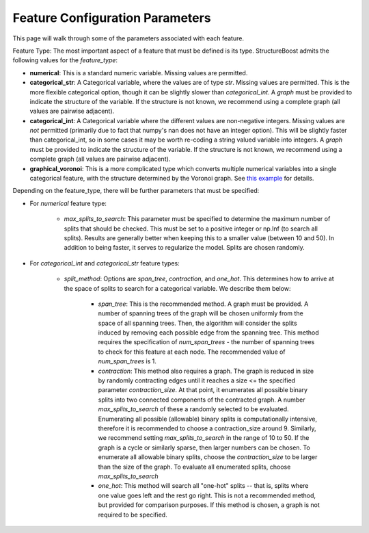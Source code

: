 .. _feature-config-2:

Feature Configuration Parameters
================================

This page will walk through some of the parameters associated with each feature.

Feature Type:  The most important aspect of a feature that must be defined is its type.  StructureBoost admits the following values for the *feature_type*:

* **numerical**: This is a standard numeric variable.  Missing values are permitted.
* **categorical_str**: A Categorical variable, where the values are of type `str`.  Missing values are permitted.  This is the more flexible categorical option, though it can be slightly slower than `categorical_int`.  A *graph* must be provided to indicate the structure of the variable.  If the structure is not known, we recommend using a complete graph (all values are pairwise adjacent).
* **categorical_int**: A Categorical variable where the different values are non-negative integers.  Missing values are *not* permitted (primarily due to fact that numpy's nan does not have an integer option).  This will be slightly faster than categorical_int, so in some cases it may be worth re-coding a string valued variable into integers.  A *graph* must be provided to indicate the structure of the variable.  If the structure is not known, we recommend using a complete graph (all values are pairwise adjacent).
* **graphical_voronoi**:  This is a more complicated type which converts multiple numerical variables into a single categorical feature, with the structure determined by the Voronoi graph.  See `this example`_ for details.

Depending on the feature_type, there will be further parameters that must be specified:

* For `numerical` feature type:

   * `max_splits_to_search`: This parameter must be specified to determine the maximum number of splits that should be checked.  This must be set to a positive integer or np.Inf (to search all splits).  Results are generally better when keeping this to a smaller value (between 10 and 50).  In addition to being faster, it serves to regularize the model.  Splits are chosen randomly.

* For `categorical_int` and `categorical_str` feature types:

   * `split_method`: Options are `span_tree`, `contraction`, and `one_hot`.  This determines how to arrive at the space of splits to search for a categorical variable.  We describe them below:

      * `span_tree`:  This is the recommended method.  A graph must be provided.  A number of spanning trees of the graph will be chosen uniformly from the space of all spanning trees.  Then, the algorithm will consider the splits induced by removing each possible edge from the spanning tree.  This method requires the specification of `num_span_trees` - the number of spanning trees to check for this feature at each node.  The recommended value of `num_span_trees` is 1.

      * `contraction`: This method also requires a graph.  The graph is reduced in size by randomly contracting edges until it reaches a size <= the specified parameter `contraction_size`.  At that point, it enumerates all possible binary splits into two connected components of the contracted graph.  A number `max_splits_to_search` of these a randomly selected to be evaluated.  Enumerating all possible (allowable) binary splits is computationally intensive, therefore it is recommended to choose a contraction_size around 9.  Similarly, we recommend setting `max_splits_to_search` in the range of 10 to 50.  If the graph is a cycle or similarly sparse, then larger numbers can be chosen.  To enumerate all allowable binary splits, choose the `contraction_size` to be larger than the size of the graph.  To evaluate all enumerated splits, choose `max_splits_to_search`

      * `one_hot`: This method will search all "one-hot" splits -- that is, splits where one value goes left and the rest go right.  This is not a recommended method, but provided for comparison purposes.  If this method is chosen, a graph is not required to be specified.

.. _this example: https://github.com/numeristical/structureboost/tree/master/examples/MoCap_Spatial.ipynb
